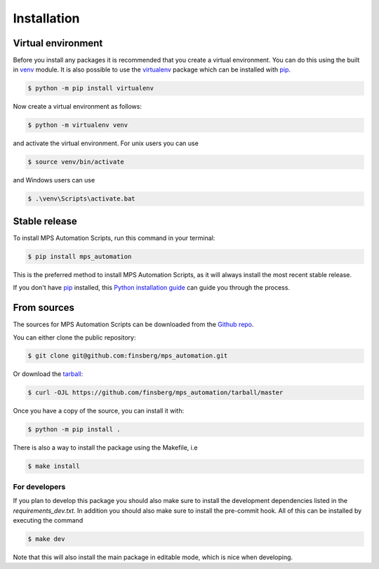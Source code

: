 .. highlight:: shell

============
Installation
============


Virtual environment
-------------------

Before you install any packages it is recommended that you create a virtual environment. You can do this using the built in `venv`_ module.
It is also possible to use the `virtualenv`_ package which can be installed with `pip`_.

.. code-block:: console

    $ python -m pip install virtualenv

Now create a virtual environment as follows:

.. code-block:: console

    $ python -m virtualenv venv

and activate the virtual environment. For unix users you can use

.. code-block:: console

    $ source venv/bin/activate

and Windows users can use

.. code-block:: console

    $ .\venv\Scripts\activate.bat


Stable release
--------------

To install MPS Automation Scripts, run this command in your terminal:

.. code-block:: console

    $ pip install mps_automation

This is the preferred method to install MPS Automation Scripts, as it will always install the most recent stable release.

If you don't have `pip`_ installed, this `Python installation guide`_ can guide
you through the process.

.. _pip: https://pip.pypa.io
.. _Python installation guide: http://docs.python-guide.org/en/latest/starting/installation/
.. _virtualenv: https://virtualenv.pypa.io/en/latest/
.. _venv: https://docs.python.org/3/library/venv.html

From sources
------------

The sources for MPS Automation Scripts can be downloaded from the `Github repo`_.

You can either clone the public repository:

.. code-block:: console

    $ git clone git@github.com:finsberg/mps_automation.git

Or download the `tarball`_:

.. code-block:: console

    $ curl -OJL https://github.com/finsberg/mps_automation/tarball/master

Once you have a copy of the source, you can install it with:

.. code-block:: console

    $ python -m pip install .

There is also a way to install the package using the Makefile, i.e

.. code-block:: console

    $ make install

For developers
~~~~~~~~~~~~~~~

If you plan to develop this package you should also make sure to install the development dependencies listed in the `requirements_dev.txt`.
In addition you should also make sure to install the pre-commit hook. All of this can be installed by executing the command

.. code-block:: console

    $ make dev

Note that this will also install the main package in editable mode, which is nice when developing.

.. _Github repo: https://github.com/finsberg/mps_automation
.. _tarball: https://github.com/finsberg/mps_automation/tarball/master
